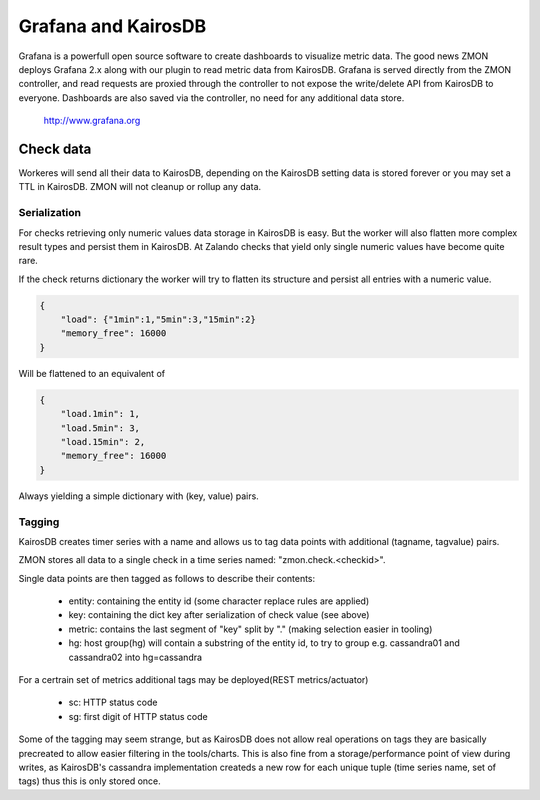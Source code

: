 .. _grafana:

********************
Grafana and KairosDB
********************

Grafana is a powerfull open source software to create dashboards to visualize metric data. The good news ZMON deploys Grafana 2.x along with our plugin to read metric data from KairosDB. Grafana is served directly from the ZMON controller, and read requests are proxied through the controller to not expose the write/delete API from KairosDB to everyone. Dashboards are also saved via the controller, no need for any additional data store.

  http://www.grafana.org

Check data
==========

Workeres will send all their data to KairosDB, depending on the KairosDB setting data is stored forever or you may set a TTL in KairosDB. ZMON will not cleanup or rollup any data.

Serialization
-------------

For checks retrieving only numeric values data storage in KairosDB is easy. But the worker will also flatten more complex result types and persist them in KairosDB. At Zalando checks that yield only single numeric values have become quite rare.

If the check returns dictionary the worker will try to flatten its structure and persist all entries with a numeric value.

.. code-block:: json

    {
        "load": {"1min":1,"5min":3,"15min":2}
        "memory_free": 16000
    }

Will be flattened to an equivalent of

.. code-block:: json

    {
        "load.1min": 1,
        "load.5min": 3,
        "load.15min": 2,
        "memory_free": 16000
    }

Always yielding a simple dictionary with (key, value) pairs.

Tagging
-------

KairosDB creates timer series with a name and allows us to tag data points with additional (tagname, tagvalue) pairs.

ZMON stores all data to a single check in a time series named: "zmon.check.<checkid>".

Single data points are then tagged as follows to describe their contents:

 * entity: containing the entity id (some character replace rules are applied)
 * key: containing the dict key after serialization of check value (see above)
 * metric: contains the last segment of "key" split by "." (making selection easier in tooling)
 * hg: host group(hg) will contain a substring of the entity id, to try to group e.g. cassandra01 and cassandra02 into hg=cassandra

For a certrain set of metrics additional tags may be deployed(REST metrics/actuator)

 * sc: HTTP status code
 * sg: first digit of HTTP status code

Some of the tagging may seem strange, but as KairosDB does not allow real operations on tags they are basically precreated to allow easier filtering in the tools/charts. This is also fine from a storage/performance point of view during writes, as KairosDB's cassandra implementation createds a new row for each unique tuple (time series name, set of tags) thus this is only stored once.
